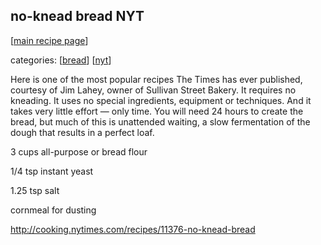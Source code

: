 #+pagetitle: no-knead bread NYT

** no-knead bread NYT

  [[[file:0-recipe-index.org][main recipe page]]]

categories: [[[file:c-bread.org][bread]]] [[[file:c-nyt.org][nyt]]]

 Here is one of the most popular recipes The Times has ever published,
 courtesy of Jim Lahey, owner of Sullivan Street Bakery. It requires no
 kneading. It uses no special ingredients, equipment or techniques. And
 it takes very little effort --- only time. You will need 24 hours to
 create the bread, but much of this is unattended waiting, a slow
 fermentation of the dough that results in a perfect loaf.

 3 cups all-purpose or bread flour

 1/4 tsp instant yeast

 1.25 tsp salt

 cornmeal for dusting

 http://cooking.nytimes.com/recipes/11376-no-knead-bread

